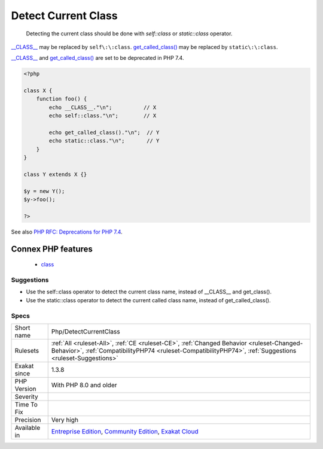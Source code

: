 .. _php-detectcurrentclass:

.. _detect-current-class:

Detect Current Class
++++++++++++++++++++

  Detecting the current class should be done with `self\:\:class` or `static\:\:class` operator.

`__CLASS__ <https://www.php.net/manual/en/language.constants.predefined.php>`_ may be replaced by ``self\:\:class``. 
`get_called_class() <https://www.php.net/get_called_class>`_ may be replaced by ``static\:\:class``. 

`__CLASS__ <https://www.php.net/manual/en/language.constants.predefined.php>`_ and `get_called_class() <https://www.php.net/get_called_class>`_ are set to be deprecated in PHP 7.4.

.. code-block:: php
   
   <?php
   
   class X {
       function foo() {
           echo __CLASS__."\n";          // X
           echo self::class."\n";        // X
           
           echo get_called_class()."\n";  // Y
           echo static::class."\n";       // Y
       }
   }
   
   class Y extends X {}
   
   $y = new Y();
   $y->foo();
   
   ?>

See also `PHP RFC: Deprecations for PHP 7.4 <https://wiki.php.net/rfc/deprecations_php_7_4>`_.

Connex PHP features
-------------------

  + `class <https://php-dictionary.readthedocs.io/en/latest/dictionary/class.ini.html>`_


Suggestions
___________

* Use the self::class operator to detect the current class name, instead of __CLASS__ and get_class().
* Use the static::class operator to detect the current called class name, instead of get_called_class().




Specs
_____

+--------------+--------------------------------------------------------------------------------------------------------------------------------------------------------------------------------------------------------+
| Short name   | Php/DetectCurrentClass                                                                                                                                                                                 |
+--------------+--------------------------------------------------------------------------------------------------------------------------------------------------------------------------------------------------------+
| Rulesets     | :ref:`All <ruleset-All>`, :ref:`CE <ruleset-CE>`, :ref:`Changed Behavior <ruleset-Changed-Behavior>`, :ref:`CompatibilityPHP74 <ruleset-CompatibilityPHP74>`, :ref:`Suggestions <ruleset-Suggestions>` |
+--------------+--------------------------------------------------------------------------------------------------------------------------------------------------------------------------------------------------------+
| Exakat since | 1.3.8                                                                                                                                                                                                  |
+--------------+--------------------------------------------------------------------------------------------------------------------------------------------------------------------------------------------------------+
| PHP Version  | With PHP 8.0 and older                                                                                                                                                                                 |
+--------------+--------------------------------------------------------------------------------------------------------------------------------------------------------------------------------------------------------+
| Severity     |                                                                                                                                                                                                        |
+--------------+--------------------------------------------------------------------------------------------------------------------------------------------------------------------------------------------------------+
| Time To Fix  |                                                                                                                                                                                                        |
+--------------+--------------------------------------------------------------------------------------------------------------------------------------------------------------------------------------------------------+
| Precision    | Very high                                                                                                                                                                                              |
+--------------+--------------------------------------------------------------------------------------------------------------------------------------------------------------------------------------------------------+
| Available in | `Entreprise Edition <https://www.exakat.io/entreprise-edition>`_, `Community Edition <https://www.exakat.io/community-edition>`_, `Exakat Cloud <https://www.exakat.io/exakat-cloud/>`_                |
+--------------+--------------------------------------------------------------------------------------------------------------------------------------------------------------------------------------------------------+


